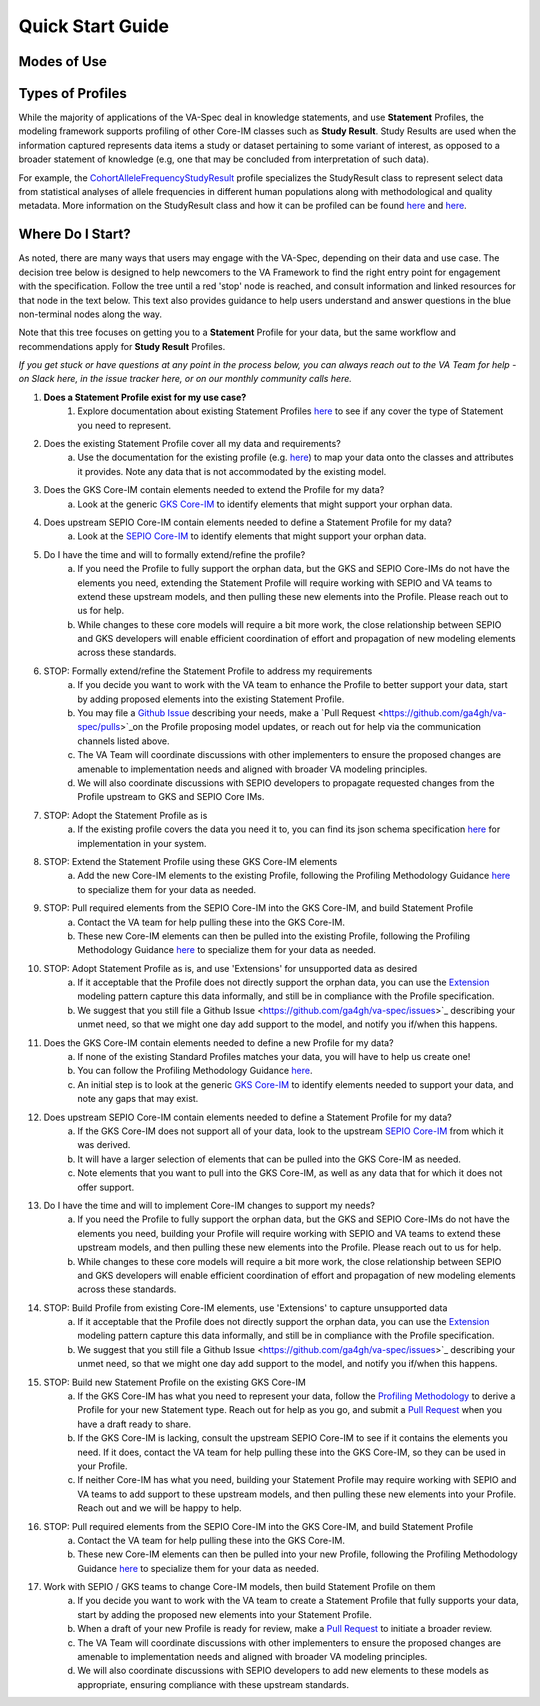 Quick Start Guide
!!!!!!!!!!!!!!!!!

Modes of Use
############




Types of Profiles
#################
While the majority of applications of the VA-Spec deal in knowledge statements, and use **Statement** Profiles, the modeling framework supports  profiling of other Core-IM classes such as **Study Result**.  Study Results are used when the information captured represents data items a study or dataset pertaining to some variant of interest, as  opposed to a broader statement of knowledge (e.g, one that may be concluded from interpretation of such data).  

For example, the `CohortAlleleFrequencyStudyResult <https://va-ga4gh.readthedocs.io/en/latest/standard-profiles/study-result-profiles.html#cohort-allele-frequency-study-result>`_ profile specializes the StudyResult class to represent select data from statistical analyses of allele frequencies in different human populations along with methodological and quality metadata.  More information on the StudyResult class and how it can be profiled can be found `here <https://va-ga4gh.readthedocs.io/en/stable/core-information-model/entities/information-entities/study-result.html>`_  and `here <https://va-ga4gh.readthedocs.io/en/latest/modeling-framework.html#profiling-methodology>`_.



Where Do I Start?
#################

As noted, there are many ways that users may engage with the VA-Spec, depending on their data and use case.  The decision tree below is designed to help newcomers to the VA Framework to find the right entry point for engagement with the specification.  Follow the tree until a red 'stop' node is reached, and consult information and linked resources for that node in the text below.  This text also provides guidance to help users understand and answer questions in the blue non-terminal nodes along the way.  

Note that this tree focuses on getting you to a **Statement** Profile for your data,  but the same workflow and recommendations apply for **Study Result** Profiles.

*If you get stuck or have questions at any point in the process below,  you can always reach out to the VA Team for help - on Slack here, in the issue tracker here, or on our monthly community calls here.*

#. **Does a Statement Profile exist for my use case?**
    #. Explore documentation about existing Statement Profiles `here <https://va-ga4gh.readthedocs.io/en/stable/standard-profiles/index.html>`_ to see if any cover the type of Statement you need to represent.



2. Does the existing Statement Profile cover all my data and requirements?
	a. Use the documentation for the existing profile (e.g. `here <https://va-ga4gh.readthedocs.io/en/stable/standard-profiles/statement-profiles.html#variant-pathogenicity-statement>`_) to map your data onto the classes and attributes it provides. Note any data that is not accommodated by the existing model. 

3. Does the GKS Core-IM contain elements needed to extend the Profile for my data?
	a. Look at the generic `GKS Core-IM <https://va-ga4gh.readthedocs.io/en/stable/core-information-model/index.html>`_ to identify elements that might support your orphan data.

	

4. Does upstream SEPIO Core-IM contain elements needed to define a Statement Profile for my data?
	a. Look at the `SEPIO Core-IM <https://sepio-framework.github.io/sepio-linkml/>`_ to identify elements that might support your orphan data.
	
5. Do I have the time and will to formally extend/refine the profile?
	a. If you need the Profile to fully support the orphan data, but the GKS and SEPIO Core-IMs do not have the elements you need, extending the Statement Profile will require working with SEPIO and VA teams to extend these upstream models, and then pulling these new elements into the Profile. Please reach out to us for help. 
	b. While changes to these core models will require a bit more work, the close relationship between SEPIO and GKS developers will enable efficient coordination of effort and propagation of new modeling elements across these standards. 

6. STOP: Formally extend/refine the Statement Profile to address my requirements
	a. If you decide you want to work with the VA team to enhance the Profile to better support your data, start by adding proposed elements into the existing Statement Profile. 
	b. You may file a `Github Issue <https://github.com/ga4gh/va-spec/issues>`_ describing your needs, make a `Pull Request <https://github.com/ga4gh/va-spec/pulls>`_on the Profile proposing model updates, or reach out for help via the communication channels listed above.  
	c. The VA Team will coordinate discussions with other implementers to ensure the proposed changes are amenable to implementation needs and aligned with broader VA modeling principles. 
	d. We will also coordinate discussions with SEPIO developers to propagate requested changes from the Profile upstream to GKS and SEPIO Core IMs. 
	
	

7. STOP: Adopt the Statement Profile as is
	a. If the existing profile covers the data you need it to, you can find its json schema specification `here <https://github.com/ga4gh/va-spec/tree/1.x/schema/profiles/json>`_ for implementation in your system.
8. STOP: Extend the Statement Profile using these GKS Core-IM elements
	a. Add the new Core-IM elements to the existing Profile, following the Profiling Methodology Guidance `here <https://va-ga4gh.readthedocs.io/en/stable/modeling-framework.html#profiling-methodology>`_ to specialize them for your data as needed.

9. STOP: Pull required elements from the SEPIO Core-IM into the GKS Core-IM, and build Statement Profile
	a. Contact the VA team for help pulling these into the GKS Core-IM.
	b. These new Core-IM elements can then be pulled into the existing Profile, following the Profiling Methodology Guidance `here <https://va-ga4gh.readthedocs.io/en/stable/modeling-framework.html#profiling-methodology>`_ to specialize them for your data as needed.
	
10. STOP: Adopt Statement Profile as is, and use 'Extensions' for unsupported data as desired
	a. If it acceptable that the Profile does not directly support the orphan data, you can use the `Extension <https://va-ga4gh.readthedocs.io/en/stable/core-information-model/data-types.html#extension>`_ modeling pattern capture this data informally, and still be in compliance with the Profile specification. 
	b. We suggest that you still file a Github Issue <https://github.com/ga4gh/va-spec/issues>`_ describing your unmet need, so that we might one day add support to the model, and notify you if/when this happens. 

11. Does the GKS Core-IM contain elements needed to define a new Profile for my data?
	a. If none of the existing Standard Profiles matches your data, you will have to help us create one!
	b. You can follow the Profiling Methodology Guidance `here <https://va-ga4gh.readthedocs.io/en/stable/modeling-framework.html#profiling-methodology>`_.
	c. An initial step is to look at the generic `GKS Core-IM <https://va-ga4gh.readthedocs.io/en/stable/core-information-model/index.html>`_ to identify elements needed to support your data, and note any gaps that may exist. 
	


12. Does upstream SEPIO Core-IM contain elements needed to define a Statement Profile for my data?
	a. If the GKS Core-IM does not support all of your data, look to the upstream `SEPIO Core-IM <https://sepio-framework.github.io/sepio-linkml/>`_ from which it was derived. 
	b. It will have a larger selection of elements that can be pulled into the GKS Core-IM as needed. 
	c. Note elements that you want to pull into the GKS Core-IM, as well as any data that for which it does not offer support. 
	
13. Do I have the time and will to implement Core-IM changes to support my needs?
	a. If you need the Profile to fully support the orphan data, but the GKS and SEPIO Core-IMs do not have the elements you need, building your Profile will require working with SEPIO and VA teams to extend these upstream models, and then pulling these new elements into the Profile. Please reach out to us for help. 
	b. While changes to these core models will require a bit more work, the close relationship between SEPIO and GKS developers will enable efficient coordination of effort and propagation of new modeling elements across these standards.
	
14. STOP: Build Profile from existing Core-IM elements, use  'Extensions' to capture unsupported data
	a. If it acceptable that the Profile does not directly support the orphan data, you can use the `Extension <https://va-ga4gh.readthedocs.io/en/stable/core-information-model/data-types.html#extension>`_ modeling pattern capture this data informally, and still be in compliance with the Profile specification. 
	b. We suggest that you still file a Github Issue <https://github.com/ga4gh/va-spec/issues>`_ describing your unmet need, so that we might one day add support to the model, and notify you if/when this happens. 
	

15. STOP: Build new Statement Profile on the existing GKS Core-IM
	a. If the GKS Core-IM has what you need to represent your data, follow the `Profiling Methodology <https://va-ga4gh.readthedocs.io/en/stable/modeling-framework.html#profiling-methodology>`_ to derive a Profile for your new Statement type.  Reach out for help as you go, and submit a `Pull Request <https://github.com/ga4gh/va-spec/pulls>`_ when you have a draft ready to share.
	b. If the GKS Core-IM is lacking, consult the upstream SEPIO Core-IM to see if it contains the elements you need. If it does, contact the VA team for help pulling these into the GKS Core-IM, so they can be used in your Profile.
	c. If neither Core-IM has what you need, building your Statement Profile may require working with SEPIO and VA teams to add support to these upstream models, and then pulling these new elements into your Profile.  Reach out and we will be happy to help.
16. STOP: Pull required elements from the SEPIO Core-IM into the GKS Core-IM, and build Statement Profile 
	a. Contact the VA team for help pulling these into the GKS Core-IM.
	b. These new Core-IM elements can then be pulled into your new Profile, following the Profiling Methodology Guidance `here <https://va-ga4gh.readthedocs.io/en/stable/modeling-framework.html#profiling-methodology>`_ to specialize them for your data as needed.


17. Work with SEPIO / GKS teams to change Core-IM models, then build Statement Profile on them
	a. If you decide you want to work with the VA team to create a Statement Profile that fully  supports your data, start by adding the proposed new elements into your Statement Profile. 
	b. When a draft of your new Profile is ready for review, make a `Pull Request <https://github.com/ga4gh/va-spec/pulls>`_ to initiate a broader review.  
	c. The VA Team will coordinate discussions with other implementers to ensure the proposed changes are amenable to implementation needs and aligned with broader VA modeling principles. 
	d. We will also coordinate discussions with SEPIO developers to add new elements to these models as appropriate, ensuring compliance with these upstream standards.  
